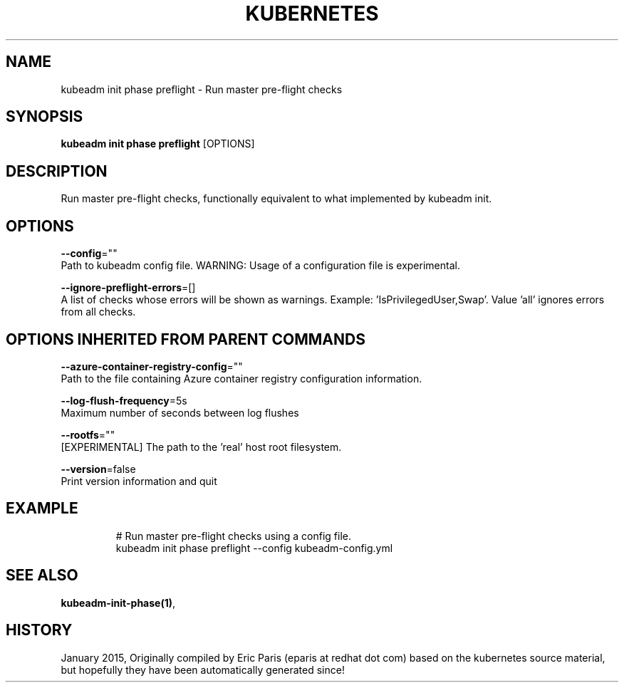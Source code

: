 .TH "KUBERNETES" "1" " kubernetes User Manuals" "Eric Paris" "Jan 2015"  ""


.SH NAME
.PP
kubeadm init phase preflight \- Run master pre\-flight checks


.SH SYNOPSIS
.PP
\fBkubeadm init phase preflight\fP [OPTIONS]


.SH DESCRIPTION
.PP
Run master pre\-flight checks, functionally equivalent to what implemented by kubeadm init.


.SH OPTIONS
.PP
\fB\-\-config\fP=""
    Path to kubeadm config file. WARNING: Usage of a configuration file is experimental.

.PP
\fB\-\-ignore\-preflight\-errors\fP=[]
    A list of checks whose errors will be shown as warnings. Example: 'IsPrivilegedUser,Swap'. Value 'all' ignores errors from all checks.


.SH OPTIONS INHERITED FROM PARENT COMMANDS
.PP
\fB\-\-azure\-container\-registry\-config\fP=""
    Path to the file containing Azure container registry configuration information.

.PP
\fB\-\-log\-flush\-frequency\fP=5s
    Maximum number of seconds between log flushes

.PP
\fB\-\-rootfs\fP=""
    [EXPERIMENTAL] The path to the 'real' host root filesystem.

.PP
\fB\-\-version\fP=false
    Print version information and quit


.SH EXAMPLE
.PP
.RS

.nf
  # Run master pre\-flight checks using a config file.
  kubeadm init phase preflight \-\-config kubeadm\-config.yml

.fi
.RE


.SH SEE ALSO
.PP
\fBkubeadm\-init\-phase(1)\fP,


.SH HISTORY
.PP
January 2015, Originally compiled by Eric Paris (eparis at redhat dot com) based on the kubernetes source material, but hopefully they have been automatically generated since!
